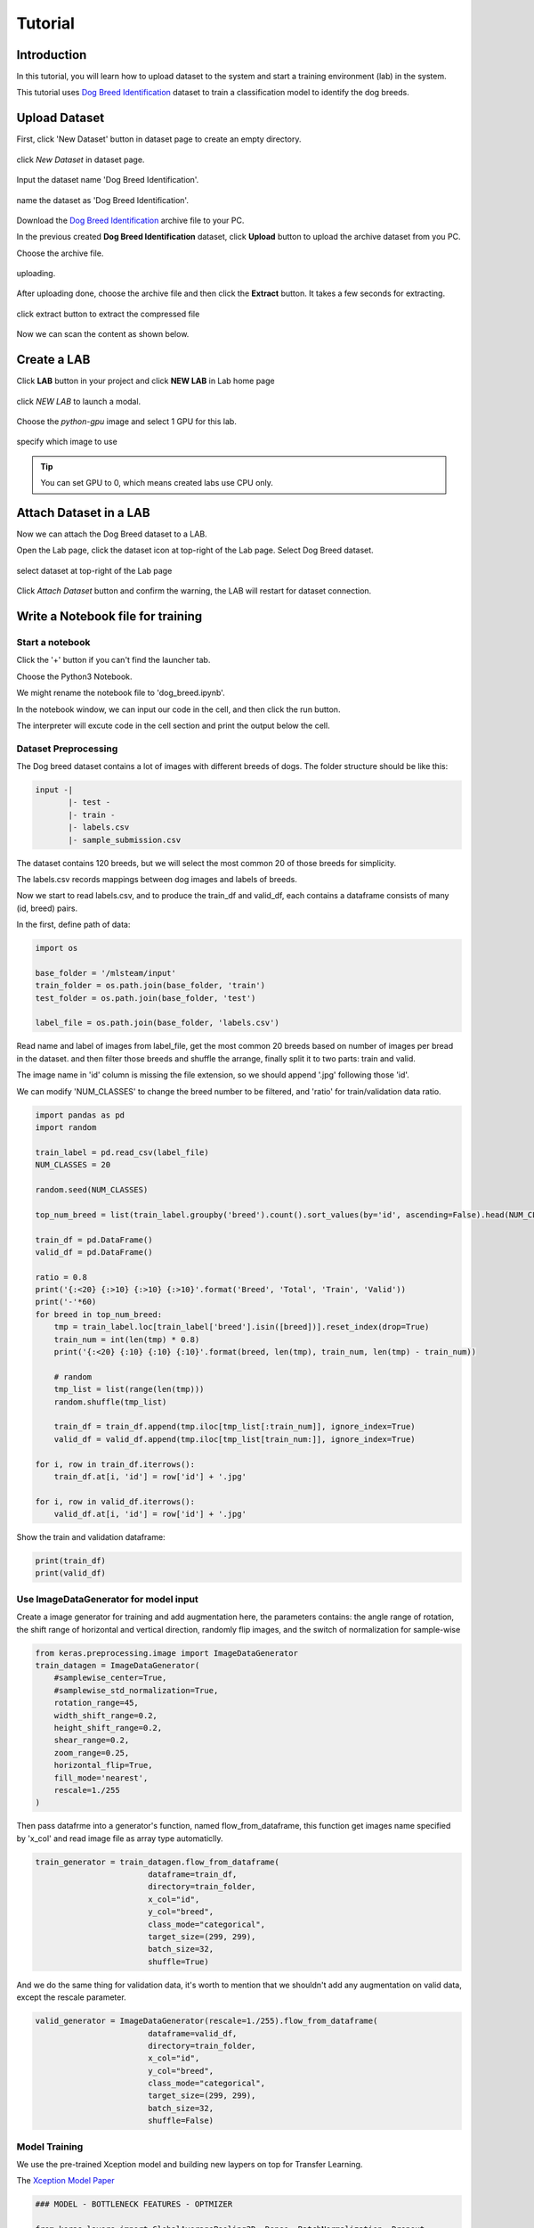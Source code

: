 
##########
Tutorial
##########


Introduction
============
In this tutorial, you will learn how to upload dataset to the system and start a training environment (lab) in the system.

This tutorial uses `Dog Breed Identification <https://www.kaggle.com/c/dog-breed-identification/data>`__  dataset to train a classification model to identify the dog breeds.


Upload Dataset
==============

First, click 'New Dataset' button in dataset page to create an empty directory. 

.. figure:: ../_static/dataset/new_dataset.png
  :align: center

  click *New Dataset* in dataset page.

Input the dataset name 'Dog Breed Identification'.

.. figure:: ../_static/tutorial/new_dogbreed_dataset.png
  :align: center
  :width: 200

  name the dataset as 'Dog Breed Identification'.

Download the `Dog Breed Identification <https://www.kaggle.com/c/dog-breed-identification/data>`__ archive file to your PC.

In the previous created **Dog Breed Identification** dataset, click **Upload** button to upload the archive dataset from you PC.

.. image:: ../_static/tutorial/upload_dogbreed_button.png
  :width: 400
  :align: center

Choose the archive file.

.. image:: ../_static/tutorial/upload_dogbreed_open_window.png
  :align: center


.. figure:: ../_static/tutorial/upload_dogbreed_bar.png
  :align: center

  uploading.

After uploading done, choose the archive file and then click the **Extract** button. It takes a few seconds for extracting.

.. figure:: ../_static/tutorial/extract_dogbreed_archive.png
  :align: center
  :width: 400

  click extract button to extract the compressed file

Now we can scan the content as shown below.

.. image:: ../_static/tutorial/dogbreed_folder.png
  :align: center
  :width: 400


Create a LAB
============

Click **LAB** button in your project and click **NEW LAB** in Lab home page

.. figure:: ../_static/lab/create_lab.png
  :align: center

  click *NEW LAB* to launch a modal.

Choose the *python-gpu* image and select 1 GPU for this lab. 

.. figure:: ../_static/lab/create_lab_modal.png
  :width: 500
  :align: center

  specify which image to use

.. tip::
   You can set GPU to 0, which means created labs use CPU only.


Attach Dataset in a LAB
========================

Now we can attach the Dog Breed dataset to a LAB.

Open the Lab page, click the dataset icon at top-right of the Lab page. Select Dog Breed dataset. 

.. figure:: ../_static/tutorial/attach_dogbreed_dataset.png
  :align: center
  :width: 300
  
  select dataset at top-right of the Lab page

Click *Attach Dataset* button and confirm the warning, the LAB will restart for dataset connection.

.. image:: ../_static/lab/attach_dataset_alert.png
  :align: center
  :width: 400


Write a Notebook file for training
==================================


Start a notebook
----------------

Click the '+' button if you can't find the launcher tab.

.. image:: ../_static/lab/open_launcher.png
  :align: center

Choose the Python3 Notebook.

.. image:: ../_static/lab/open_notebook_python3.png
  :align: center

We might rename the notebook file to 'dog_breed.ipynb'.

.. image:: ../_static/lab/rename_file.png
  :align: center

In the notebook window, we can input our code in the cell, 
and then click the run button.

The interpreter will excute code in the cell section and print the output below the cell. 

.. image:: ../_static/lab/notebook_execute_cell_code.png
  :align: center

Dataset Preprocessing
---------------------
The Dog breed dataset contains a lot of images with different breeds of dogs.
The folder structure should be like this:

.. code-block:: plant

    input -|
           |- test - 
           |- train - 
           |- labels.csv
           |- sample_submission.csv
            


The dataset contains 120 breeds, but we will select the most common 20 of those breeds for simplicity.

The labels.csv records mappings between dog images and labels of breeds.

Now we start to read labels.csv, and to produce the train_df and valid_df, 
each contains a dataframe consists of many (id, breed) pairs.

In the first, define path of data: 

.. code-block:: python

    import os

    base_folder = '/mlsteam/input'
    train_folder = os.path.join(base_folder, 'train')
    test_folder = os.path.join(base_folder, 'test')

    label_file = os.path.join(base_folder, 'labels.csv')

Read name and label of images from label_file, 
get the most common 20 breeds based on number of images per bread in the dataset.
and then filter those breeds and shuffle the arrange, 
finally split it to two parts: train and valid.

The image name in 'id' column is missing the file extension, 
so we should append '.jpg' following those 'id'.

We can modify 'NUM_CLASSES' to change the breed number to be filtered, 
and 'ratio' for train/validation data ratio.

.. code-block:: python

    import pandas as pd
    import random

    train_label = pd.read_csv(label_file)
    NUM_CLASSES = 20

    random.seed(NUM_CLASSES)

    top_num_breed = list(train_label.groupby('breed').count().sort_values(by='id', ascending=False).head(NUM_CLASSES).index)

    train_df = pd.DataFrame()
    valid_df = pd.DataFrame()

    ratio = 0.8
    print('{:<20} {:>10} {:>10} {:>10}'.format('Breed', 'Total', 'Train', 'Valid'))
    print('-'*60)
    for breed in top_num_breed:
        tmp = train_label.loc[train_label['breed'].isin([breed])].reset_index(drop=True)
        train_num = int(len(tmp) * 0.8)
        print('{:<20} {:10} {:10} {:10}'.format(breed, len(tmp), train_num, len(tmp) - train_num))
        
        # random
        tmp_list = list(range(len(tmp)))
        random.shuffle(tmp_list)

        train_df = train_df.append(tmp.iloc[tmp_list[:train_num]], ignore_index=True)
        valid_df = valid_df.append(tmp.iloc[tmp_list[train_num:]], ignore_index=True)

    for i, row in train_df.iterrows():
        train_df.at[i, 'id'] = row['id'] + '.jpg'

    for i, row in valid_df.iterrows():
        valid_df.at[i, 'id'] = row['id'] + '.jpg'
        

Show the train and validation dataframe:

.. code-block:: python

    print(train_df)
    print(valid_df)


Use ImageDataGenerator for model input
--------------------------------------

Create a image generator for training and add augmentation here, 
the parameters contains: the angle range of rotation, 
the shift range of horizontal and vertical direction, 
randomly flip images, and the switch of normalization for sample-wise

.. code-block:: python

    from keras.preprocessing.image import ImageDataGenerator
    train_datagen = ImageDataGenerator(
        #samplewise_center=True,
        #samplewise_std_normalization=True,
        rotation_range=45,
        width_shift_range=0.2,
        height_shift_range=0.2,
        shear_range=0.2,
        zoom_range=0.25,
        horizontal_flip=True,
        fill_mode='nearest',
        rescale=1./255
    )


Then pass datafrme into a generator's function, named flow_from_dataframe, 
this function get images name specified by 'x_col' and read image 
file as array type automaticlly.

.. code-block:: python

    train_generator = train_datagen.flow_from_dataframe(
                            dataframe=train_df,
                            directory=train_folder,
                            x_col="id",
                            y_col="breed",
                            class_mode="categorical",
                            target_size=(299, 299),
                            batch_size=32,
                            shuffle=True)

And we do the same thing for validation data, 
it's worth to mention that we shouldn't 
add any augmentation on valid data, 
except the rescale parameter.

.. code-block:: python

    valid_generator = ImageDataGenerator(rescale=1./255).flow_from_dataframe(
                            dataframe=valid_df,
                            directory=train_folder,
                            x_col="id",
                            y_col="breed",
                            class_mode="categorical",
                            target_size=(299, 299),
                            batch_size=32,
                            shuffle=False)


Model Training
---------------

We use the pre-trained Xception model and building new laypers on top for Transfer Learning.

The `Xception Model Paper <https://arxiv.org/abs/1610.02357>`_ 

.. code-block:: python

    ### MODEL - BOTTLENECK FEATURES - OPTMIZER

    from keras.layers import GlobalAveragePooling2D, Dense, BatchNormalization, Dropout
    from keras.optimizers import Adam, SGD, RMSprop
    from keras.models import Model, Input
    from keras.applications import xception

    # Download and create the pre-trained Xception model for transfer learning
    base_model = xception.Xception(weights='imagenet', include_top=False)

    # add a global spatial average pooling layer
    x = base_model.output
    x = BatchNormalization()(x)
    x = GlobalAveragePooling2D()(x)
    # let's add a fully-connected layer
    x = Dropout(0.5)(x)
    x = Dense(1024, activation='relu')(x)
    x = Dropout(0.5)(x)
    # and a logistic layer -- let's say we have NUM_CLASSES classes
    predictions = Dense(NUM_CLASSES, activation='softmax')(x)

    # this is the model we will train
    model = Model(inputs=base_model.input, outputs=predictions)

    # first: train only the top layers (which were randomly initialized)
    # i.e. freeze all convolutional Xception layers
    for layer in base_model.layers:
        layer.trainable = False

    # compile the model (should be done *after* setting layers to non-trainable)
    optimizer = RMSprop(lr=0.001, rho=0.9)
    model.compile(optimizer=optimizer,
                loss='categorical_crossentropy',
                metrics=["accuracy"])
    model.summary()


Start Training and validation for 10 epochs.

Training shows the progress bar of every epoch, the loss and accuracy will be printed behind each bar. 

.. code-block:: python

    from keras.callbacks import TensorBoard, ModelCheckpoint, Callback

    class TrainLogger(Callback):
        def on_epoch_begin(self, epoch, logs={}):
            self.epoch = epoch
        def on_train_batch_end(self, batch, logs={}):
            print("Train epoch={:.6f} loss={:.6f} acc={:.6f}".format(self.epoch+batch/self.params.get('steps'), logs.get('loss'), logs.get('accuracy')))
        def on_epoch_end(self, epoch, logs={}):
            print("Validation epoch={:.6f} loss={:.6f} acc={:.6f}".format(epoch+1.0, logs.get('val_loss'), logs.get('val_accuracy')))
            
    tb_callBack = TensorBoard(log_dir='./tb', histogram_freq=0, write_graph=True, write_images=True)
    model_checkpoint = ModelCheckpoint(filepath='./checkpoints', monitor='loss', verbose=0, save_best_only=True)

    model.fit_generator(train_generator, 
                        epochs=10,
                        steps_per_epoch=train_generator.n // train_generator.batch_size,
                        validation_data=valid_generator,
                        verbose=0, 
                        callbacks=[tb_callBack, model_checkpoint, TrainLogger()])

.. figure:: ../_static/tutorial/dog_breed_train_output.png
  :align: center


Tensorboard visualization
-------------------------

A Tensorboard can be launched from web, at right sidebar menu, speficy the logdir path for tensorboard to read the summary files.

.. figure:: ../_static/tutorial/launch_tensorboard_server.png
  :align: center

  input logdir path for tensorboard to read the summary files.

To store the training result, we can save the model parameters as a HDF5 format file.

.. code-block:: python

    model.save('my_model.h5')


Evaluate Model
================

We can evaluate the model by predicting the validation images.

.. code-block:: python

    from sklearn.metrics import confusion_matrix
    import numpy as np

    cnf_matrix = confusion_matrix(valid_generator.labels,  np.argmax(valid_pred,axis=1))

And plot a confusion matrix:

.. code-block:: python

    # Mapping
    breed_mapping = {v: k for k, v in train_generator.class_indices.items()}

    breed_list = [b for b in breed_mapping.values()]
    df_cm = pd.DataFrame(cnf_matrix, index=breed_list, columns=breed_list)

    import matplotlib.pyplot as plt

    fig = plt.figure(figsize=(10, 7))
    try:
        import seaborn as sns
        heatmap = sns.heatmap(df_cm, annot=True, fmt="d")
    except ValueError:
        raise ValueError("Confusion matrix values must be integers.")

    heatmap.yaxis.set_ticklabels(heatmap.yaxis.get_ticklabels(), rotation=0, ha='right', fontsize=10)
    heatmap.xaxis.set_ticklabels(heatmap.xaxis.get_ticklabels(), rotation=45, ha='right', fontsize=10)
    plt.title('Confusion Matrix')
    plt.ylabel('True label')
    plt.xlabel('Predicted label')

    plt.show()



.. image:: ../_static/tutorial/dog_breed_confusion_matrix.png


Image Prediction
================

The test_folder contain 10360 images to be predicted.

After model training, we can use it to prediction the breed of dog in those images.

Since there is no label but only images is the test folder. 
In order to fit the flow_from_dataframe function input: a dataframe, 
we have to get all path of images and put them in a new dataframe with one column.

In the prediction case, we can specify only x_col, and set the class_mode=None. 
The prediction generator will output each item that is a tuple but only contain a single element (images).

.. code-block:: python

    def get_imgs(path):
        imgs = []
        for entry in os.scandir(path):
            if entry.is_dir():
                imgs.extend(get_imgs(entry.path))
            else:
                imgs.append(entry.path)
        return imgs

    test_imgs = get_imgs(test_folder)

    test_df = pd.DataFrame({"x":test_imgs})

    test_generator = ImageDataGenerator(rescale=1./255).flow_from_dataframe(
                            test_df,
                            x_col='x',
                            class_mode=None,
                            target_size=(299, 299),
                            batch_size=32,
                            shuffle=False)

Now we can start prediction and save the result to a variable.

.. code-block:: python

    pred = model.predict_generator(test_generator, verbose=1)

The prediction result is a array, it contains probability of breeds. 
We can get the largest probability to get the breed index.

But we don't know the mapping between index and breed name.

Use this to get the mapping:

.. code-block:: python

    breed_mapping = {v: k for k, v in train_generator.class_indices.items()}


.. figure:: ../_static/tutorial/dog_breed_mapping.png
  :align: center
  
  mapping between index and breed name


If we want to show some prediction of images, we can use the code to show it:

.. code-block:: python

    # Get first batch
    test_generator.reset()
    first_batch = test_generator.next()
    (first_batch_imgs) = first_batch
    first_batch_pred = pred[:len(first_batch_imgs)]

    def get_max_index(array):
        max = 0
        max_index = 0
        for i in range(len(array)):
            if array[i] > max:
                max = array[i]
                max_index = i
        return max_index

    # Mapping
    breed_mapping = {v: k for k, v in train_generator.class_indices.items()}

    # Start to Plot
    import matplotlib.pyplot as plt

    fig=plt.figure(figsize=(16, 16))
    columns = 4
    rows = 5

    for i in range(1, columns*rows +1):
        fig.add_subplot(rows, columns, i)
        plt.tick_params(
            bottom=False,
            left=False,
            labelbottom=False,
            labelleft=False
        )
        plt.tight_layout(pad=2, h_pad=0.2, w_pad=0.2)
        plt.title(breed_mapping[get_max_index(first_batch_pred[i-1])])
        plt.imshow(first_batch_imgs[i-1])
    plt.show()
    plt.savefig('prediction_20.png')

The output should be like this:

.. figure:: ../_static/tutorial/dog_breed_prediction_20_output.png
  :align: center

  prediction results with trained model


Submit a training job
=====================

We can create to a training job in another container to keep each training results.

First, download the `dog_breed.ipynb <https://github.com/myelintek/documentation/blob/master/_static/tutorial/dog_breed.ipynb>`_ file which includes above code.

Open mlsteam.yml in lab folder, typing 'ipython3 /mlsteam/lab/dog_breed.ipynb' behind 'command:'.

.. caution::
  
  set the GPU number to 1 for GPU training.


.. figure:: ../_static/tutorial/edit_yml_dog_breed.png
  :align: center

  specify 'command' for training job


Click the 'COMMIT AND RUN' button and confirm the training parameters.

.. figure:: ../_static/tutorial/dog_breed_job_commit_confirm.png
  :align: center
  :width: 400


A new JOB is running now.

.. figure:: ../_static/tutorial/dog_breed_job_window.png
  :align: center